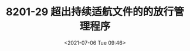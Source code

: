 # -*- eval: (setq org-media-note-screenshot-image-dir (concat default-directory "./static/MF8201-29 超出持续适航文件的的放行管理程序/")); -*-
:PROPERTIES:
:ID:       B20147E8-672B-4E4A-A749-1E03F4B4566A
:END:
#+LATEX_CLASS: my-article
#+DATE: <2021-07-06 Tue 09:46>
#+TITLE: 8201-29 超出持续适航文件的的放行管理程序

[[file:static/8201-29 超出持续适航文件的的放行管理程序/2021-07-06_09-46-12_screenshot.jpg]]
